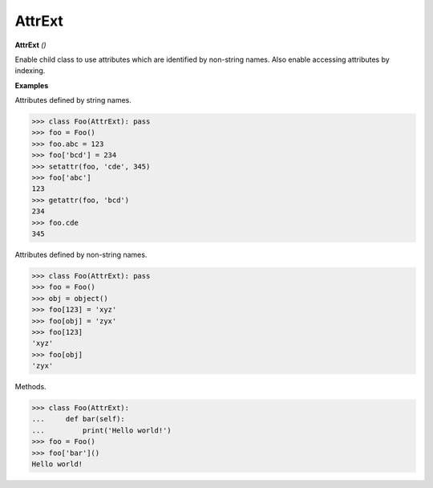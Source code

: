 AttrExt
=======

**AttrExt** `()`

Enable child class to use attributes which are identified by non-string names. Also enable accessing attributes by indexing.

**Examples**

Attributes defined by string names.

>>> class Foo(AttrExt): pass
>>> foo = Foo()
>>> foo.abc = 123
>>> foo['bcd'] = 234
>>> setattr(foo, 'cde', 345)
>>> foo['abc']
123
>>> getattr(foo, 'bcd')
234
>>> foo.cde
345

Attributes defined by non-string names.

>>> class Foo(AttrExt): pass
>>> foo = Foo()
>>> obj = object()
>>> foo[123] = 'xyz'
>>> foo[obj] = 'zyx'
>>> foo[123]
'xyz'
>>> foo[obj]
'zyx'

Methods.

>>> class Foo(AttrExt):
...     def bar(self):
...         print('Hello world!')
>>> foo = Foo()
>>> foo['bar']()
Hello world!         


